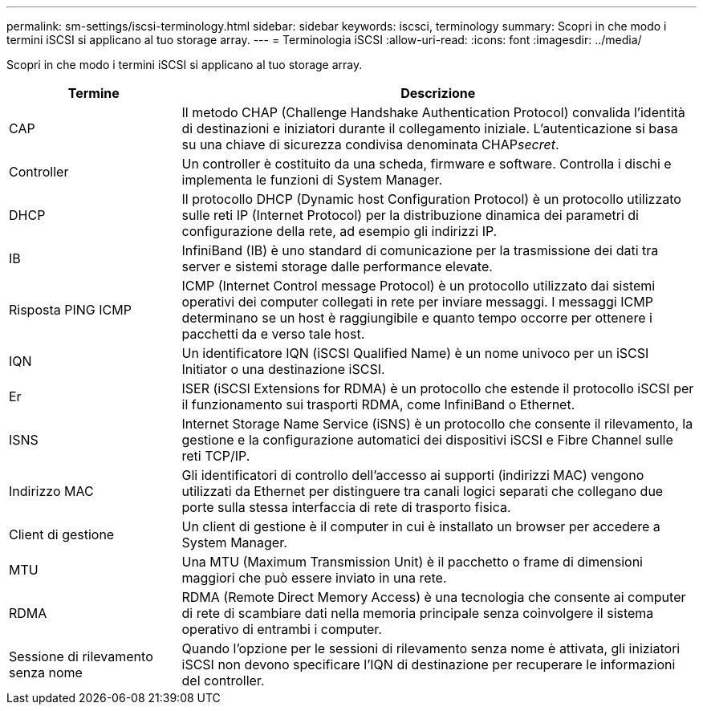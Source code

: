 ---
permalink: sm-settings/iscsi-terminology.html 
sidebar: sidebar 
keywords: iscsci, terminology 
summary: Scopri in che modo i termini iSCSI si applicano al tuo storage array. 
---
= Terminologia iSCSI
:allow-uri-read: 
:icons: font
:imagesdir: ../media/


[role="lead"]
Scopri in che modo i termini iSCSI si applicano al tuo storage array.

[cols="25h,~"]
|===
| Termine | Descrizione 


 a| 
CAP
 a| 
Il metodo CHAP (Challenge Handshake Authentication Protocol) convalida l'identità di destinazioni e iniziatori durante il collegamento iniziale. L'autenticazione si basa su una chiave di sicurezza condivisa denominata CHAP__secret__.



 a| 
Controller
 a| 
Un controller è costituito da una scheda, firmware e software. Controlla i dischi e implementa le funzioni di System Manager.



 a| 
DHCP
 a| 
Il protocollo DHCP (Dynamic host Configuration Protocol) è un protocollo utilizzato sulle reti IP (Internet Protocol) per la distribuzione dinamica dei parametri di configurazione della rete, ad esempio gli indirizzi IP.



 a| 
IB
 a| 
InfiniBand (IB) è uno standard di comunicazione per la trasmissione dei dati tra server e sistemi storage dalle performance elevate.



 a| 
Risposta PING ICMP
 a| 
ICMP (Internet Control message Protocol) è un protocollo utilizzato dai sistemi operativi dei computer collegati in rete per inviare messaggi. I messaggi ICMP determinano se un host è raggiungibile e quanto tempo occorre per ottenere i pacchetti da e verso tale host.



 a| 
IQN
 a| 
Un identificatore IQN (iSCSI Qualified Name) è un nome univoco per un iSCSI Initiator o una destinazione iSCSI.



 a| 
Er
 a| 
ISER (iSCSI Extensions for RDMA) è un protocollo che estende il protocollo iSCSI per il funzionamento sui trasporti RDMA, come InfiniBand o Ethernet.



 a| 
ISNS
 a| 
Internet Storage Name Service (iSNS) è un protocollo che consente il rilevamento, la gestione e la configurazione automatici dei dispositivi iSCSI e Fibre Channel sulle reti TCP/IP.



 a| 
Indirizzo MAC
 a| 
Gli identificatori di controllo dell'accesso ai supporti (indirizzi MAC) vengono utilizzati da Ethernet per distinguere tra canali logici separati che collegano due porte sulla stessa interfaccia di rete di trasporto fisica.



 a| 
Client di gestione
 a| 
Un client di gestione è il computer in cui è installato un browser per accedere a System Manager.



 a| 
MTU
 a| 
Una MTU (Maximum Transmission Unit) è il pacchetto o frame di dimensioni maggiori che può essere inviato in una rete.



 a| 
RDMA
 a| 
RDMA (Remote Direct Memory Access) è una tecnologia che consente ai computer di rete di scambiare dati nella memoria principale senza coinvolgere il sistema operativo di entrambi i computer.



 a| 
Sessione di rilevamento senza nome
 a| 
Quando l'opzione per le sessioni di rilevamento senza nome è attivata, gli iniziatori iSCSI non devono specificare l'IQN di destinazione per recuperare le informazioni del controller.

|===